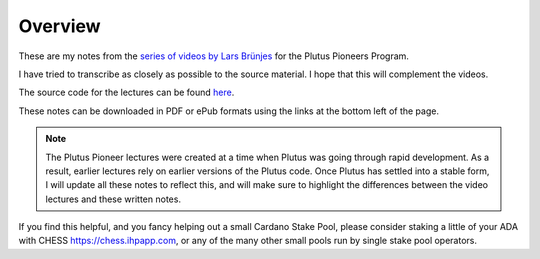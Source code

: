 Overview
========

These are my notes from the `series of videos by Lars Brünjes <https://github.com/input-output-hk/plutus-pioneer-program>`_ for the Plutus Pioneers Program.

I have tried to transcribe as closely as possible to the source material. I hope that this will complement the videos.

The source code for the lectures can be found `here <https://github.com/input-output-hk/plutus-pioneer-program/tree/main/code>`_.

These notes can be downloaded in PDF or ePub formats using the links at the bottom left of the page.

.. note::
    The Plutus Pioneer lectures were created at a time when Plutus was going through rapid development. As a result, earlier lectures rely on earlier versions of the Plutus
    code. Once Plutus has settled into a stable form, I will update all these notes to reflect this, and will make sure to highlight the differences between the video 
    lectures and these written notes.

If you find this helpful, and you fancy helping out a small Cardano Stake Pool, please consider staking a little of your ADA with CHESS https://chess.ihpapp.com, 
or any of the many other small pools run by single stake pool operators. 


